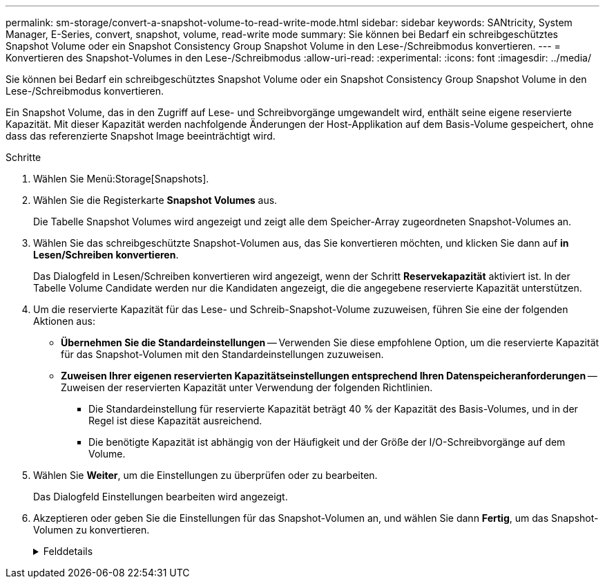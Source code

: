 ---
permalink: sm-storage/convert-a-snapshot-volume-to-read-write-mode.html 
sidebar: sidebar 
keywords: SANtricity, System Manager, E-Series, convert, snapshot, volume, read-write mode 
summary: Sie können bei Bedarf ein schreibgeschütztes Snapshot Volume oder ein Snapshot Consistency Group Snapshot Volume in den Lese-/Schreibmodus konvertieren. 
---
= Konvertieren des Snapshot-Volumes in den Lese-/Schreibmodus
:allow-uri-read: 
:experimental: 
:icons: font
:imagesdir: ../media/


[role="lead"]
Sie können bei Bedarf ein schreibgeschütztes Snapshot Volume oder ein Snapshot Consistency Group Snapshot Volume in den Lese-/Schreibmodus konvertieren.

Ein Snapshot Volume, das in den Zugriff auf Lese- und Schreibvorgänge umgewandelt wird, enthält seine eigene reservierte Kapazität. Mit dieser Kapazität werden nachfolgende Änderungen der Host-Applikation auf dem Basis-Volume gespeichert, ohne dass das referenzierte Snapshot Image beeinträchtigt wird.

.Schritte
. Wählen Sie Menü:Storage[Snapshots].
. Wählen Sie die Registerkarte *Snapshot Volumes* aus.
+
Die Tabelle Snapshot Volumes wird angezeigt und zeigt alle dem Speicher-Array zugeordneten Snapshot-Volumes an.

. Wählen Sie das schreibgeschützte Snapshot-Volumen aus, das Sie konvertieren möchten, und klicken Sie dann auf *in Lesen/Schreiben konvertieren*.
+
Das Dialogfeld in Lesen/Schreiben konvertieren wird angezeigt, wenn der Schritt *Reservekapazität* aktiviert ist. In der Tabelle Volume Candidate werden nur die Kandidaten angezeigt, die die angegebene reservierte Kapazität unterstützen.

. Um die reservierte Kapazität für das Lese- und Schreib-Snapshot-Volume zuzuweisen, führen Sie eine der folgenden Aktionen aus:
+
** *Übernehmen Sie die Standardeinstellungen* -- Verwenden Sie diese empfohlene Option, um die reservierte Kapazität für das Snapshot-Volumen mit den Standardeinstellungen zuzuweisen.
** *Zuweisen Ihrer eigenen reservierten Kapazitätseinstellungen entsprechend Ihren Datenspeicheranforderungen* -- Zuweisen der reservierten Kapazität unter Verwendung der folgenden Richtlinien.
+
*** Die Standardeinstellung für reservierte Kapazität beträgt 40 % der Kapazität des Basis-Volumes, und in der Regel ist diese Kapazität ausreichend.
*** Die benötigte Kapazität ist abhängig von der Häufigkeit und der Größe der I/O-Schreibvorgänge auf dem Volume.




. Wählen Sie *Weiter*, um die Einstellungen zu überprüfen oder zu bearbeiten.
+
Das Dialogfeld Einstellungen bearbeiten wird angezeigt.

. Akzeptieren oder geben Sie die Einstellungen für das Snapshot-Volumen an, und wählen Sie dann *Fertig*, um das Snapshot-Volumen zu konvertieren.
+
.Felddetails
[%collapsible]
====
[cols="25h,~"]
|===
| Einstellung | Beschreibung 


 a| 
*Reservierte Kapazitätseinstellungen*



 a| 
Benachrichtigen, wenn...
 a| 
Verwenden Sie die Spinner-Box, um den Prozentpunkt anzupassen, an dem das System eine Warnmeldung sendet, wenn sich die reservierte Kapazität einer Snapshot-Gruppe fast voll befindet.

Wenn die reservierte Kapazität für das Snapshot-Volume den angegebenen Schwellenwert überschreitet, sendet das System eine Warnmeldung, sodass Sie die reservierte Kapazität erhöhen oder unnötige Objekte löschen können.

|===
====

